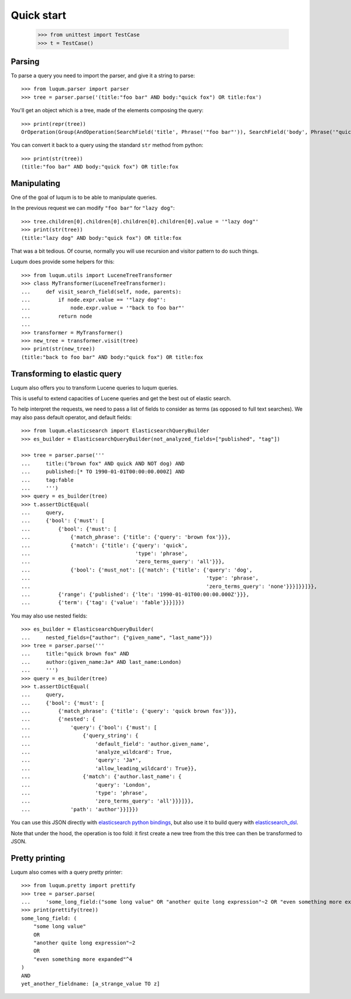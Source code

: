 Quick start
===========

    >>> from unittest import TestCase
    >>> t = TestCase()

Parsing
-------

To parse a query you need to import the parser, and give it a string to parse::

    >>> from luqum.parser import parser
    >>> tree = parser.parse('(title:"foo bar" AND body:"quick fox") OR title:fox')

You'll get an object which is a tree, made of the elements composing the query::

    >>> print(repr(tree))
    OrOperation(Group(AndOperation(SearchField('title', Phrase('"foo bar"')), SearchField('body', Phrase('"quick fox"')))), SearchField('title', Word('fox')))


You can convert it back to a query using the standard ``str`` method from python::

    >>> print(str(tree))
    (title:"foo bar" AND body:"quick fox") OR title:fox

Manipulating
------------

One of the goal of luqum is to be able to manipulate queries.

In the previous request we can modify ``"foo bar"`` for ``"lazy dog"``::

    >>> tree.children[0].children[0].children[0].children[0].value = '"lazy dog"'
    >>> print(str(tree))
    (title:"lazy dog" AND body:"quick fox") OR title:fox

That was a bit tedious. Of course, normally you will use recursion and visitor pattern
to do such things.

Luqum does provide some helpers for this::

    >>> from luqum.utils import LuceneTreeTransformer
    >>> class MyTransformer(LuceneTreeTransformer):
    ...     def visit_search_field(self, node, parents):
    ...         if node.expr.value == '"lazy dog"':
    ...             node.expr.value = '"back to foo bar"'
    ...         return node
    ...
    >>> transformer = MyTransformer()
    >>> new_tree = transformer.visit(tree)
    >>> print(str(new_tree))
    (title:"back to foo bar" AND body:"quick fox") OR title:fox


Transforming to elastic query
-----------------------------

Luqum also offers you to transform Lucene queries to luqum queries.

This is useful to extend capacities of Lucene queries and get the best out of elastic search.

To help interpret the requests,
we need to pass a list of fields to consider as terms (as opposed to full text searches).
We may also pass default operator, and default fields::

   >>> from luqum.elasticsearch import ElasticsearchQueryBuilder
   >>> es_builder = ElasticsearchQueryBuilder(not_analyzed_fields=["published", "tag"])

   >>> tree = parser.parse('''
   ...     title:("brown fox" AND quick AND NOT dog) AND
   ...     published:[* TO 1990-01-01T00:00:00.000Z] AND
   ...     tag:fable
   ...     ''')
   >>> query = es_builder(tree)
   >>> t.assertDictEqual(
   ...     query,
   ...     {'bool': {'must': [
   ...         {'bool': {'must': [
   ...             {'match_phrase': {'title': {'query': 'brown fox'}}},
   ...             {'match': {'title': {'query': 'quick',
   ...                                  'type': 'phrase',
   ...                                  'zero_terms_query': 'all'}}},
   ...             {'bool': {'must_not': [{'match': {'title': {'query': 'dog',
   ...                                                         'type': 'phrase',
   ...                                                         'zero_terms_query': 'none'}}}]}}]}},
   ...         {'range': {'published': {'lte': '1990-01-01T00:00:00.000Z'}}},
   ...         {'term': {'tag': {'value': 'fable'}}}]}})

You may also use nested fields::

   >>> es_builder = ElasticsearchQueryBuilder(
   ...     nested_fields={"author": {"given_name", "last_name"}})
   >>> tree = parser.parse('''
   ...     title:"quick brown fox" AND
   ...     author:(given_name:Ja* AND last_name:London)
   ...     ''')
   >>> query = es_builder(tree)
   >>> t.assertDictEqual(
   ...     query,
   ...     {'bool': {'must': [
   ...         {'match_phrase': {'title': {'query': 'quick brown fox'}}},
   ...         {'nested': {
   ...             'query': {'bool': {'must': [
   ...                 {'query_string': {
   ...                     'default_field': 'author.given_name',
   ...                     'analyze_wildcard': True,
   ...                     'query': 'Ja*',
   ...                     'allow_leading_wildcard': True}},
   ...                 {'match': {'author.last_name': {
   ...                     'query': 'London',
   ...                     'type': 'phrase',
   ...                     'zero_terms_query': 'all'}}}]}},
   ...             'path': 'author'}}]}})

You can use this JSON directly with `elasticsearch python bindings`_,
but also use it to build query with `elasticsearch_dsl`_.

.. note: the list of terms fields could, of course,
   be automatically deduced from the elasticsearch schema

Note that under the hood, the operation is too fold:
it first create a new tree from the
this tree can then be transformed to JSON.


Pretty printing
---------------

Luqum also comes with a query pretty printer::

  >>> from luqum.pretty import prettify
  >>> tree = parser.parse(
  ...     'some_long_field:("some long value" OR "another quite long expression"~2 OR "even something more expanded"^4) AND yet_another_fieldname:[a_strange_value TO z]')
  >>> print(prettify(tree))
  some_long_field: (
      "some long value"
      OR
      "another quite long expression"~2
      OR
      "even something more expanded"^4
  )
  AND
  yet_another_fieldname: [a_strange_value TO z]


.. _`elasticsearch python bindings`: https://pypi.python.org/pypi/elasticsearch/
.. _`elasticsearch_dsl`: https://pypi.python.org/pypi/elasticsearch-dsl
